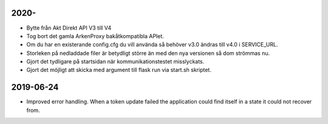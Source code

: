 2020-
==========

* Bytte från Akt Direkt API V3 till V4
* Tog bort det gamla ArkenProxy bakåtkompatibla APIet.
* Om du har en existerande config.cfg du vill använda så behöver v3.0 ändras till v4.0 i SERVICE_URL.
* Storleken på nedladdade filer är betydligt större än med den nya versionen så dom strömmas nu.
* Gjort det tydligare på startsidan när kommunikationstestet misslyckats.
* Gjort det möjligt att skicka med argument till flask run via start.sh skriptet.

2019-06-24
==========

* Improved error handling. When a token update failed the application could
  find itself in a state it could not recover from.
